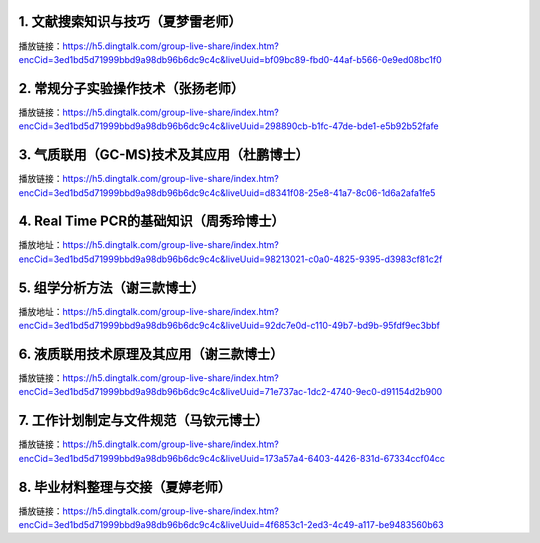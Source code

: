 
1. 文献搜索知识与技巧（夏梦雷老师）
----------------------------------------------------------------------

播放链接：https://h5.dingtalk.com/group-live-share/index.htm?encCid=3ed1bd5d71999bbd9a98db96b6dc9c4c&liveUuid=bf09bc89-fbd0-44af-b566-0e9ed08bc1f0

2. 常规分子实验操作技术（张扬老师）
----------------------------------------------------------------------
播放链接：https://h5.dingtalk.com/group-live-share/index.htm?encCid=3ed1bd5d71999bbd9a98db96b6dc9c4c&liveUuid=298890cb-b1fc-47de-bde1-e5b92b52fafe

3. 气质联用（GC-MS)技术及其应用（杜鹏博士）
----------------------------------------------------------------------
播放链接：https://h5.dingtalk.com/group-live-share/index.htm?encCid=3ed1bd5d71999bbd9a98db96b6dc9c4c&liveUuid=d8341f08-25e8-41a7-8c06-1d6a2afa1fe5

4. Real Time PCR的基础知识（周秀玲博士）
----------------------------------------------------------------------
播放地址：https://h5.dingtalk.com/group-live-share/index.htm?encCid=3ed1bd5d71999bbd9a98db96b6dc9c4c&liveUuid=98213021-c0a0-4825-9395-d3983cf81c2f

5. 组学分析方法（谢三款博士）
----------------------------------------------------------------------
播放地址：https://h5.dingtalk.com/group-live-share/index.htm?encCid=3ed1bd5d71999bbd9a98db96b6dc9c4c&liveUuid=92dc7e0d-c110-49b7-bd9b-95fdf9ec3bbf

6. 液质联用技术原理及其应用（谢三款博士）
----------------------------------------------------------------------
播放链接：https://h5.dingtalk.com/group-live-share/index.htm?encCid=3ed1bd5d71999bbd9a98db96b6dc9c4c&liveUuid=71e737ac-1dc2-4740-9ec0-d91154d2b900

7. 工作计划制定与文件规范（马钦元博士）
----------------------------------------------------------------------
播放链接：https://h5.dingtalk.com/group-live-share/index.htm?encCid=3ed1bd5d71999bbd9a98db96b6dc9c4c&liveUuid=173a57a4-6403-4426-831d-67334ccf04cc

8. 毕业材料整理与交接（夏婷老师）
----------------------------------------------------------------------
播放链接：https://h5.dingtalk.com/group-live-share/index.htm?encCid=3ed1bd5d71999bbd9a98db96b6dc9c4c&liveUuid=4f6853c1-2ed3-4c49-a117-be9483560b63


